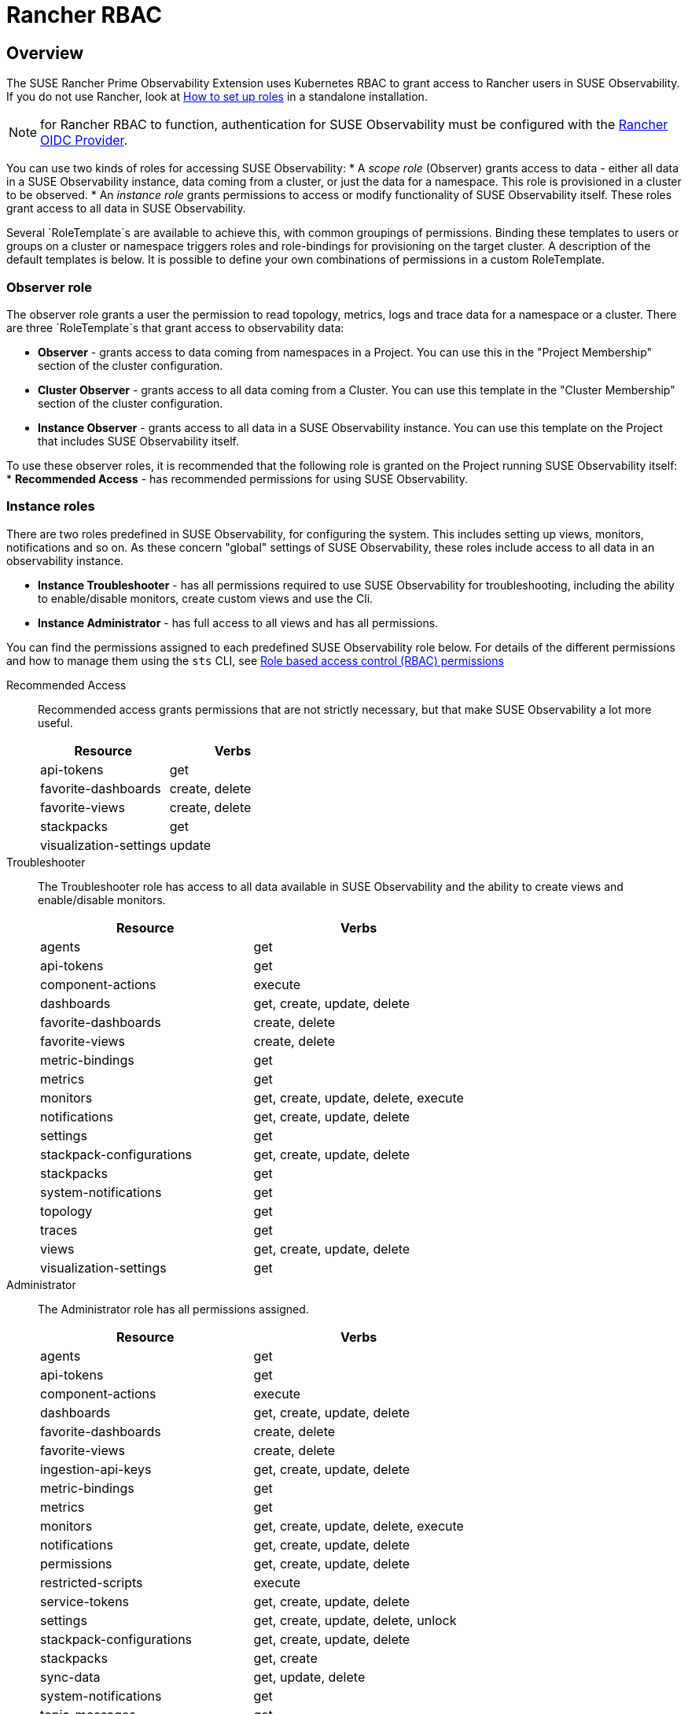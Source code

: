 = Rancher RBAC
:description: SUSE Observability Self-hosted

== Overview

The SUSE Rancher Prime Observability Extension uses Kubernetes RBAC to grant access to Rancher users in SUSE Observability.
If you do not use Rancher, look at xref:/setup/security/rbac/rbac_roles.adoc[How to set up roles] in a standalone installation.

NOTE: for Rancher RBAC to function, authentication for SUSE Observability must be configured with the xref:setup/security/authentication/oidc.adoc#_rancher[Rancher OIDC Provider].

You can use two kinds of roles for accessing SUSE Observability:
* A _scope role_ (Observer) grants access to data - either all data in a SUSE Observability instance, data coming from a cluster, or just the data for a namespace. This role is provisioned in a cluster to be observed.
* An _instance role_ grants permissions to access or modify functionality of SUSE Observability itself.  These roles grant access to all data in SUSE Observability.

Several `RoleTemplate`s are available to achieve this, with common groupings of permissions. Binding these templates to users or groups on a cluster or namespace triggers roles and role-bindings for provisioning on the target cluster. A description of the default templates is below. It is possible to define your own combinations of permissions in a custom RoleTemplate.

=== Observer role

The observer role grants a user the permission to read topology, metrics, logs and trace data for a namespace or a cluster. There are three `RoleTemplate`s that grant access to observability data:

* *Observer* - grants access to data coming from namespaces in a Project. You can use this in the "Project Membership" section of the cluster configuration.
* *Cluster Observer* - grants access to all data coming from a Cluster. You can use this template in the "Cluster Membership" section of the cluster configuration.
* *Instance Observer* - grants access to all data in a SUSE Observability instance. You can use this template on the Project that includes SUSE Observability itself.

To use these observer roles, it is recommended that the following role is granted on the Project running SUSE Observability itself:
* *Recommended Access* - has recommended permissions for using SUSE Observability.

=== Instance roles

There are two roles predefined in SUSE Observability, for configuring the system. This includes setting up views, monitors, notifications and so on.
As these concern "global" settings of SUSE Observability, these roles include access to all data in an observability instance.

* *Instance Troubleshooter* - has all permissions required to use SUSE Observability for troubleshooting, including the ability to enable/disable monitors, create custom views and use the Cli.
* *Instance Administrator* - has full access to all views and has all permissions.

You can find the permissions assigned to each predefined SUSE Observability role below. For details of the different permissions and how to manage them using the `sts` CLI, see xref:/setup/security/rbac/rbac_permissions.adoc[Role based access control (RBAC) permissions]

[tabs]
====
Recommended Access::
+
--
Recommended access grants permissions that are not strictly necessary, but that make SUSE Observability a lot more useful.

|===
|Resource |Verbs 

|api-tokens |get
|favorite-dashboards |create, delete
|favorite-views |create, delete
|stackpacks |get 
|visualization-settings |update
|===

--
Troubleshooter::
+
--
The Troubleshooter role has access to all data available in SUSE Observability and the ability to create views and enable/disable monitors.

|===
|Resource |Verbs 

|agents |get 
|api-tokens |get
|component-actions |execute
|dashboards |get, create, update, delete 
|favorite-dashboards |create, delete
|favorite-views |create, delete
|metric-bindings |get
|metrics |get 
|monitors |get, create, update, delete, execute 
|notifications |get, create, update, delete 
|settings |get 
|stackpack-configurations |get, create, update, delete
|stackpacks |get 
|system-notifications |get
|topology |get 
|traces |get 
|views |get, create, update, delete 
|visualization-settings |get
|===

--
Administrator::
+
--
The Administrator role has all permissions assigned.

|===
|Resource |Verbs 

|agents |get 
|api-tokens |get
|component-actions |execute
|dashboards |get, create, update, delete 
|favorite-dashboards |create, delete
|favorite-views |create, delete
|ingestion-api-keys |get, create, update, delete
|metric-bindings |get
|metrics |get 
|monitors |get, create, update, delete, execute 
|notifications |get, create, update, delete 
|permissions |get, create, update, delete 
|restricted-scripts |execute
|service-tokens |get, create, update, delete
|settings |get, create, update, delete, unlock 
|stackpack-configurations |get, create, update, delete
|stackpacks |get, create 
|sync-data |get, update, delete
|system-notifications |get
|topic-messages |get
|topology |get 
|traces |get 
|views |get, create, update, delete 
|visualization-settings |update
|===

--
====

=== Resource details

These resources correspond to those of xref:/setup/security/rbac/rbac_permissions.adoc[RBAC Permissions].  In particular *scoped permissions* apply to data collected by the SUSE Observability agent and access should typically be limited on a cluster or a namespace level. The following resources are available in the `scope.observability.cattle.io` API Group:

* `topology` - components (deployments, pods, etcetera) from the cluster or namespace
* `traces` - spans from the cluster or namespace
* `metrics` - metric data originating from the cluster or namespace

These resources are read only, so the only applicable verb is `get`.

Other permissions, those that are not *scoped*, define user capabilities and access to parts of SUSE Observability.  These "system permissions" allow, for example, executing queries or scripts and configuring SUSE Observability. Those are collected from the `instance.observability.cattle.io` API Group.

=== Custom roles

To grant additional permissions beyond Recommended Access, create a custom Project `RoleTemplate` in Rancher, inheriting from "SUSE Observability Instance Recommended Access".  Then, for example, to grant the rights to view monitors and metric charts, add rules with:

* Verb: `get`
* Resource: `metricbindings` and `monitors`
* ApiGroup: `instance.observability.cattle.io`

image::rancher-custom-role.png[Custom RoleTemplate for richer access]

You can specify any resource and verb combination defined in the xref:/setup/security/rbac/rbac_permissions.adoc[RBAC Permissions].  Note that the dashes (`-`) are dropped from resource names, so the permission `get-metric-bindings` becomes the Kubernetes RBAC resource `metricbindings` with the verb `get`.